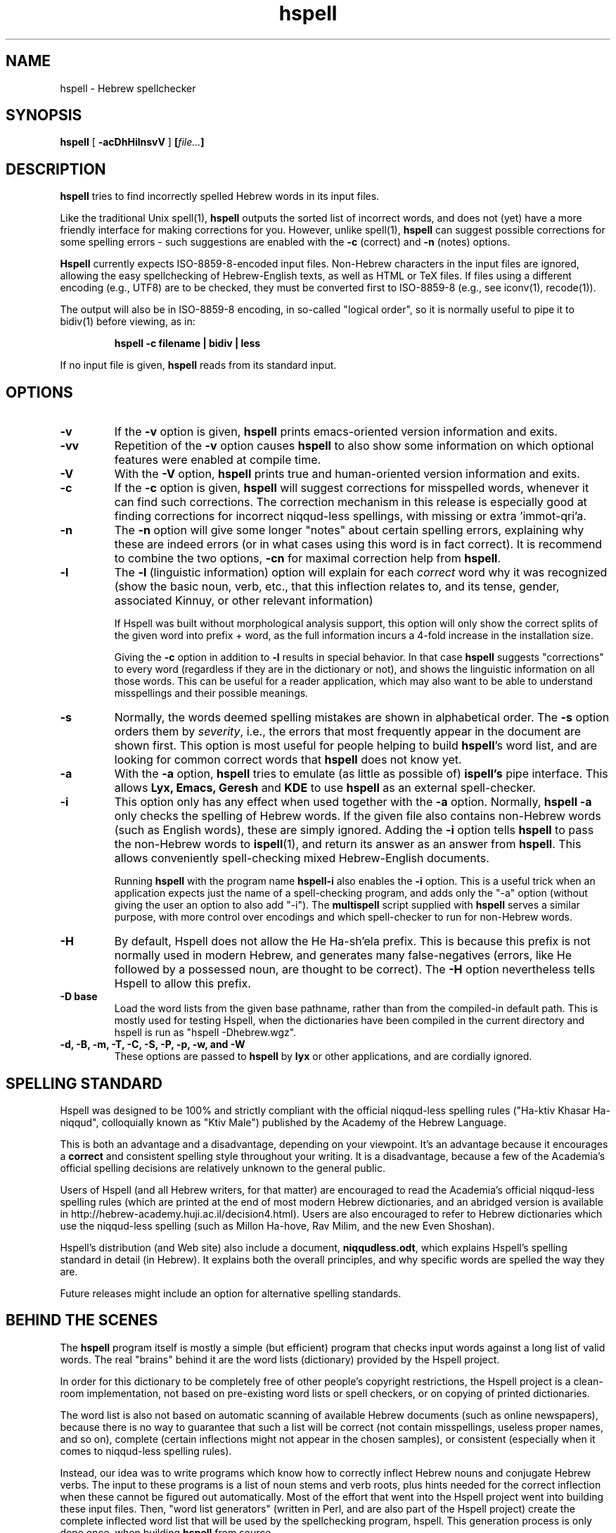 '\" t
.\" Copyright (c) 2001-2009, Nadav Har'El and Dan Kenigsberg
.TH hspell 1 "31 December 2009" "Hspell 1.1" "Ivrix"
.SH NAME
hspell \- Hebrew spellchecker
.SH SYNOPSIS
.B hspell
[
.B \-acDhHilnsvV
]
.BI [\| file\|.\|.\|. \|]
.SH DESCRIPTION
.B hspell
tries to find incorrectly spelled Hebrew words in its input files.
.PP
Like the traditional Unix spell(1),
.B hspell
outputs the sorted list of incorrect words, and does not (yet) have a more
friendly interface for making corrections for you. However, unlike
spell(1),
.B hspell
can suggest possible corrections for some spelling errors - such suggestions
are enabled with the
.B \-c
(correct) and
.B \-n
(notes) options.
.PP
.B
Hspell
currently expects ISO-8859-8-encoded input files. Non-Hebrew characters in the
input files are ignored, allowing the easy spellchecking of Hebrew-English 
texts, as well as HTML or TeX files.
If files using a different encoding (e.g., UTF8) are to be checked, they must
be converted first to ISO-8859-8 (e.g., see iconv(1), recode(1)).
.PP
The output will also be in ISO-8859-8 encoding, in so-called "logical order",
so it is normally useful to pipe it to bidiv(1) before viewing, as in:
.PP
.RS
.B "hspell -c filename | bidiv | less"
.RE
.PP
If no input file is given,
.B hspell
reads from its standard input.
.SH OPTIONS
.TP
.B \-v
If the
.B \-v
option is given,
.B hspell
prints emacs-oriented version information and exits.
.TP
.B \-vv
Repetition of the
.B \-v
option causes
.B hspell
to also show some information on which optional features were enabled at
compile time.
.TP
.B \-V
With the
.B \-V
option,
.B hspell
prints true and human-oriented version information and exits.
.TP
.B \-c 
If the
.B \-c
option is given,
.B hspell
will suggest corrections for misspelled words, whenever it can find such
corrections. The correction mechanism in this release is especially good
at finding corrections for incorrect niqqud-less spellings, with missing
or extra 'immot-qri'a.
.TP
.B \-n 
The
.B \-n
option will give some longer "notes" about certain spelling errors, explaining
why these are indeed errors (or in what cases using this word is in fact
correct). It is recommend to combine the two options,
.B \-cn
for maximal correction help from
.BR hspell .
.TP
.B \-l
The
.B \-l
(linguistic information) option will explain for each
.I correct
word why it was
recognized (show the basic noun, verb, etc., that this inflection relates to,
and its tense, gender, associated Kinnuy, or other relevant information)

If Hspell was built without morphological analysis support, this option will
only show the correct splits of the given word into prefix + word, as the
full information incurs a 4-fold increase in the installation size.

Giving the
.B \-c
option in addition to
.B \-l
results in special behavior. In that case
.B hspell
suggests "corrections"
to every word (regardless if they are in the dictionary or not), and shows
the linguistic information on all those words. This can be useful
for a reader application, which may also want to be able to understand
misspellings and their possible meanings.

.TP
.B \-s
Normally, the words deemed spelling mistakes are shown in alphabetical order.
The
.B \-s
option orders them by
.IR severity ,
i.e., the errors that most frequently appear in the document are shown first.
This option is most useful for people helping to build
.BR hspell 's
word list, and are looking for common correct words that
.B hspell
does not know yet.
.TP
.B \-a 
With the 
.B \-a
option, 
.B hspell
tries to emulate (as little as possible of) 
.B ispell's
pipe interface. This allows
.B Lyx, Emacs, Geresh
and
.B KDE
to use
.B hspell
as an external spell-checker.
.TP
.B \-i
This option only has any effect when used together with the
.B \-a
option. Normally,
.B hspell \-a
only checks the spelling of Hebrew words. If the given file also contains
non-Hebrew words (such as English words), these are simply ignored. Adding
the
.B \-i
option tells
.B hspell
to pass the non-Hebrew words to
.BR ispell (1),
and return its answer as an answer from
.BR hspell .
This allows conveniently spell-checking mixed Hebrew-English documents.

Running
.B hspell
with the program name
.B hspell-i
also enables the
.B -i
option. This is a useful trick when an application expects just the name
of a spell-checking program, and adds only the "\-a" option (without giving
the user an option to also add "\-i"). The
.B multispell
script supplied with
.B hspell
serves a similar purpose, with more control over encodings and which
spell-checker to run for non-Hebrew words.
.TP
.B \-H
By default, Hspell does not allow the He Ha-sh'ela prefix. This is because
this prefix is not normally used in modern Hebrew, and generates many
false-negatives (errors, like He followed by a possessed noun, are thought
to be correct). The
.B \-H
option nevertheless tells Hspell to allow this prefix.
.TP
.B \-D base
Load the word lists from the given base pathname, rather than from the
compiled-in default path. This is mostly used for testing Hspell, when the
dictionaries have been compiled in the current directory and hspell is run as
"hspell \-Dhebrew.wgz".
.TP
.B \-d, \-B, \-m, \-T, \-C, \-S, \-P, \-p, \-w, and \-W
These options are passed to 
.B hspell 
by
.B lyx
or other applications, and are cordially ignored.
.\".SH EXAMPLES
.\".TP 3
.\"1.
.\"bidiv README | less
.\".SH ENVIRONMENT
.\".B COLUMNS
.SH "SPELLING STANDARD"
Hspell was designed to be 100% and strictly compliant with the official
niqqud-less spelling rules ("Ha-ktiv Khasar Ha-niqqud", colloquially known as
"Ktiv Male") published by the Academy of the Hebrew Language.

This is both an
advantage and a disadvantage, depending on your viewpoint.
It's an advantage
because it encourages a
.B correct
and consistent spelling style throughout
your writing. It is a disadvantage, because a few of the Academia's official
spelling decisions are relatively unknown to the general public.

Users of Hspell (and all Hebrew writers, for that matter) are encouraged to 
read the Academia's official niqqud-less spelling rules (which are printed at
the end of most modern Hebrew dictionaries, and an abridged version is
available in http://hebrew-academy.huji.ac.il/decision4.html). Users are
also encouraged to refer to Hebrew
dictionaries which use the niqqud-less spelling (such as Millon Ha-hove,
Rav Milim, and the new Even Shoshan).

Hspell's distribution (and Web site) also include a document,
.BR niqqudless.odt ,
which explains Hspell's spelling standard in detail (in Hebrew). It explains
both the overall principles, and why specific words are spelled the way
they are.

Future releases might include an option for alternative spelling standards.
.SH "BEHIND THE SCENES"
The
.B hspell
program itself is mostly a simple (but efficient) program
that checks input words against a long list of valid words. The real
"brains" behind it are the word lists (dictionary) provided by the Hspell project.

In order for this dictionary to be completely free of other people's copyright
restrictions, the Hspell project is a clean-room implementation, not based on
pre-existing word lists or spell checkers, or on copying
of printed dictionaries.

The word list is also not based on automatic scanning
of available Hebrew documents (such as online newspapers), because there is
no way to guarantee that such a list will be correct (not contain
misspellings, useless proper names, and so on), complete (certain
inflections might not appear in the chosen samples), or consistent (especially
when it comes to niqqud-less spelling rules).

Instead, our idea was to write programs which know how to correctly inflect
Hebrew nouns and conjugate Hebrew verbs. The input to these programs is a
list of noun stems and verb roots, plus hints needed for the correct
inflection when these cannot be figured out automatically. Most of the effort
that went into the Hspell project went into building these input files.
Then, "word list
generators" (written in Perl, and are also part of the Hspell project)
create the complete inflected word list that will be used by the spellchecking
program, hspell.
This generation process is only done once, when building
.BR hspell
from source.

These lists, before and after inflection, may be useful for much more than
spellchecking. Morphological analysis (which
.B hspell
provides with the 
.B \-l
option) is one example. For more ideas, see
Hspell project's Web site, at
.BR http://ivrix.org.il/projects/spell\-checker .
.SH "FILES"
.TP
~/.hspell_words, ./hspell_words
These files, if they exist, should contain a list of Hebrew words that
.B hspell
will also accept as correct words.

Note that only these words
.I exactly
will be added -
they are not inflected, and prefixes are not automatically allowed.

.TP
/usr/local/share/hspell/*
The standard Hebrew word lists used by
.BR hspell .

.SH "EXIT STATUS"
Currently always 0.
.SH "VERSION"
The version of
.B hspell
described by this manual page is 1.1 (December 31, 2009)
.SH "COPYRIGHT"
Copyright (C) 2000-2009, Nadav Har'El <nyh@math.technion.ac.il>
and Dan Kenigsberg <danken@cs.technion.ac.il>.

Hspell is free software, released under the GNU General Public License (GPL).
Note that not only the programs in the distribution, but also the dictionary
files and the generated word lists, are licensed under the GPL.
There is no warranty of any kind.

See the LICENSE file for more information and the exact license terms.

The latest version of this software can be found in
.B http://hspell.ivrix.org.il/
.SH "ACKNOWLEDGMENTS"
The hspell utility and the linguistic databases behind it (collectively called
"the Hspell project") were created by Nadav Har'El <nyh@math.technion.ac.il>
and by Dan Kenigsberg <danken@cs.technion.ac.il>.

Although we wrote all of Hspell's code ourselves, we are truly indebted to
the old-style "open source" pioneers - people who wrote books instead of
hiding their knowledge in proprietary software. For the correct noun
inflections, Dr. Shaul Barkali's "The Complete Noun Book" has been a great
help. Prof. Uzzi Ornan's booklet "Verb Conjugation in Flow Charts" has been
instrumental in the implementation of verb conjugation, and Barkali's
"The Complete Verb Book" was used too.

During our work we have extensively used a number of Hebrew dictionaries,
including Even Shoshan, Millon Ha-hove and Rav-Milim, to ensure the correctness
of certain words. Various Hebrew newspapers and books, both printed and online,
were used for inspiration and for finding words we still do not recognize.

We wish to thank Cilla Tuviana and Dr. Zvi Har'El for their assistance with
some grammatical questions.

Several other people helped us in various releases, with suggestions, fixes
or patches - they are listed in the WHATSNEW file in the distribution. 

.SH "SEE ALSO"
.BR hspell (3),
.BR spell (1),
.BR ispell (1),
.BR bidiv (1),
.BR iconv (1),
.BR recode (1)
.SH "BUGS"
This manual page is in English.
.\".PP
.\"The
.\".B hspell
.\"spellchecker depends on word lists created by the Hspell project. At this
.\"stage, these word lists still do not cover all of the Hebrew
.\"vocabulary, and so
.\".B hspell
.\"will often list correct words (that it doesn't know) as being wrong. This
.\"is being worked on, and
.\".BR hspell 's
.\"vocabulary will grow from release to release.
.\".PP
.\"Version 0.6 and above feature a redesigned front-end, which is unfortunately
.\"missing a few features that existed in version 0.5. For more details, see
.\"the
.\".B WHATSNEW
.\"file in the distribution.
.PP
For GUI-lovers,
.BR hspell 's
user interface is an abomination. However, as more and more applications learn to
interface with
.BR hspell ,
and as Hspell's data becomes available in multi-lingual spellcheckers (such as
aspell and hunspell), this will no longer be an issue. See
.B http://hspell.ivrix.org.il/
for instructions on how to use Hspell in a variety of applications.
.PP
.BR hspell 's
being limited to the ISO-8859-8 encoding, and not recognizing UTF-8
or even CP1255 (including niqqud), is almost an anachronism today.
